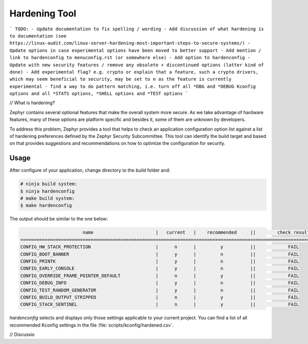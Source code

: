.. _hardening:

Hardening Tool
##############

```
TODO: 
- Update documentation to fix spelling / wording
- Add discussion of what hardening is to documentation (see https://linux-audit.com/linux-server-hardening-most-important-steps-to-secure-systems/)
- Update options in case experimental options have been moved to better support
- Add mention / link to hardenconfig to menuconfig.rst (or somewhere else)
- Add option to hardenconfig
- Update with new security features / remove any obsolete + discontinued options (latter kind of done)
- Add experimental flag? e.g. crypto or explain that a feature, such a crypto drivers, which may seem beneficial to security, may be set to n as the feature is currently experimental
- find a way to do pattern matching, i.e. turn off all *DBG and *DEBUG Kconfig options and all *STATS options, *SHELL options and *TEST options
```

// What is hardening?

Zephyr contains several optional features that make the overall system
more secure. As we take advantage of hardware features, many of these
options are platform specific and besides it, some of them are unknown
by developers.

To address this problem, Zephyr provides a tool that helps to check an
application configuration option list against a list of hardening
preferences defined by the Zephyr Security Subcommittee. This tool can identify the build
target and based on that provides suggestions and recommendations on how to
optimize the configuration for security.

Usage
*****

After configure of your application, change directory to the build folder and:

.. code-block:: console

   # ninja build system:
   $ ninja hardenconfig
   # make build system:
   $ make hardenconfig

The output should be similar to the one below:

.. code-block:: console


                          name                       |   current   |    recommended     ||        check result
   ===================================================================================================================
   CONFIG_HW_STACK_PROTECTION                        |      n      |         y          ||            FAIL
   CONFIG_BOOT_BANNER                                |      y      |         n          ||            FAIL
   CONFIG_PRINTK                                     |      y      |         n          ||            FAIL
   CONFIG_EARLY_CONSOLE                              |      y      |         n          ||            FAIL
   CONFIG_OVERRIDE_FRAME_POINTER_DEFAULT             |      n      |         y          ||            FAIL
   CONFIG_DEBUG_INFO                                 |      y      |         n          ||            FAIL
   CONFIG_TEST_RANDOM_GENERATOR                      |      y      |         n          ||            FAIL
   CONFIG_BUILD_OUTPUT_STRIPPED                      |      n      |         y          ||            FAIL
   CONFIG_STACK_SENTINEL                             |      n      |         y          ||            FAIL

`hardenconfig` selects and displays only those settings applicable to your current project. You can find a list of all recommended Kconfig settings in the file :file:`scripts/kconfig/hardened.csv`.

// Discussio
